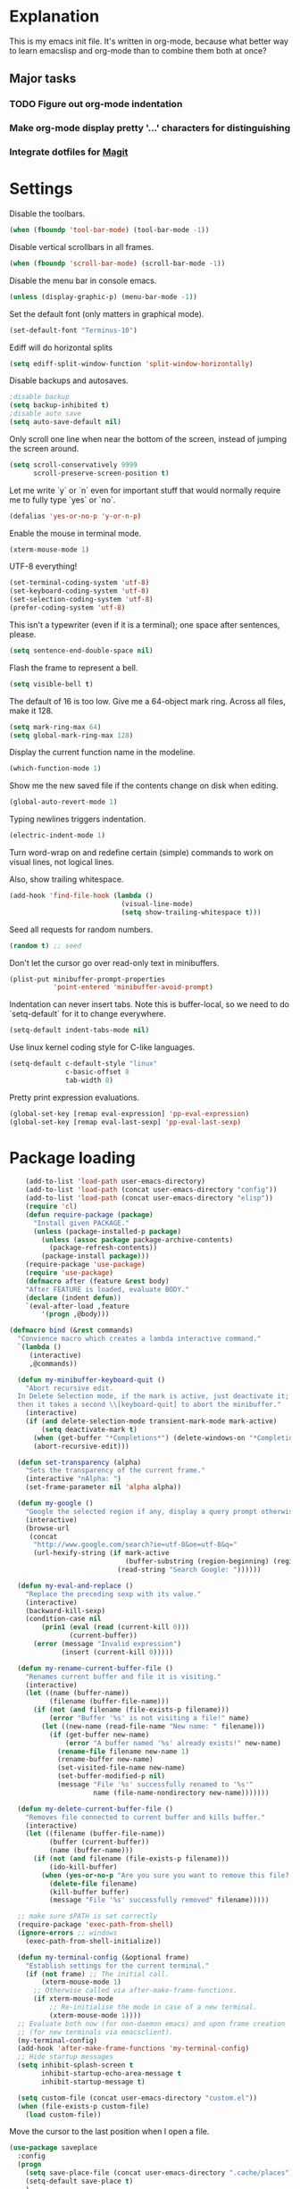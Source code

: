 * Explanation
  This is my emacs init file. It's written in org-mode, because what better way to learn
  emacslisp and org-mode than to combine them both at once?
** Major tasks
*** TODO Figure out org-mode indentation
*** Make org-mode display pretty '...' characters for distinguishing
*** Integrate dotfiles for [[Magit]]
* Settings
  Disable the toolbars.
  #+BEGIN_SRC emacs-lisp
  (when (fboundp 'tool-bar-mode) (tool-bar-mode -1))
  #+END_SRC
  Disable vertical scrollbars in all frames.
  #+BEGIN_SRC emacs-lisp
  (when (fboundp 'scroll-bar-mode) (scroll-bar-mode -1))
  #+END_SRC
  Disable the menu bar in console emacs.
  #+BEGIN_SRC emacs-lisp
  (unless (display-graphic-p) (menu-bar-mode -1))
  #+END_SRC
  Set the default font (only matters in graphical mode).
  #+BEGIN_SRC emacs-lisp
  (set-default-font "Terminus-10")
  #+END_SRC
  Ediff will do horizontal splits
  #+BEGIN_SRC emacs-lisp
  (setq ediff-split-window-function 'split-window-horizontally)
  #+END_SRC
  Disable backups and autosaves.
  #+BEGIN_SRC emacs-lisp
  ;disable backup
  (setq backup-inhibited t)
  ;disable auto save
  (setq auto-save-default nil)
  #+END_SRC
  Only scroll one line when near the bottom of the screen, instead of jumping
  the screen around.
  #+BEGIN_SRC emacs-lisp
  (setq scroll-conservatively 9999
        scroll-preserve-screen-position t)
  #+END_SRC
  Let me write `y` or `n` even for important stuff that would normally require
  me to fully type `yes` or `no`.
  #+BEGIN_SRC emacs-lisp
  (defalias 'yes-or-no-p 'y-or-n-p)
  #+END_SRC
  Enable the mouse in terminal mode.
  #+BEGIN_SRC emacs-lisp
  (xterm-mouse-mode 1)
  #+END_SRC
  UTF-8 everything!
  #+BEGIN_SRC emacs-lisp
    (set-terminal-coding-system 'utf-8)
    (set-keyboard-coding-system 'utf-8)
    (set-selection-coding-system 'utf-8)
    (prefer-coding-system 'utf-8)
  #+END_SRC
  This isn't a typewriter (even if it is a terminal); one space after sentences,
  please.
  #+BEGIN_SRC emacs-lisp
    (setq sentence-end-double-space nil)
  #+END_SRC
  Flash the frame to represent a bell.
  #+BEGIN_SRC emacs-lisp
    (setq visible-bell t)
  #+END_SRC
  The default of 16 is too low. Give me a 64-object mark ring.
  Across all files, make it 128.
  #+BEGIN_SRC emacs-lisp
    (setq mark-ring-max 64)
    (setq global-mark-ring-max 128)
  #+END_SRC
  Display the current function name in the modeline.
  #+BEGIN_SRC emacs-lisp
    (which-function-mode 1)
  #+END_SRC
  Show me the new saved file if the contents change on disk when editing.
  #+BEGIN_SRC emacs-lisp
    (global-auto-revert-mode 1)
  #+END_SRC
  Typing newlines triggers indentation.
  #+BEGIN_SRC emacs-lisp
    (electric-indent-mode 1)
  #+END_SRC
  Turn word-wrap on and redefine certain (simple) commands to work on visual
  lines, not logical lines.

  Also, show trailing whitespace.
  #+BEGIN_SRC emacs-lisp
    (add-hook 'find-file-hook (lambda ()
                                (visual-line-mode)
                                (setq show-trailing-whitespace t)))
  #+END_SRC
  Seed all requests for random numbers.
  #+BEGIN_SRC emacs-lisp
    (random t) ;; seed
  #+END_SRC
  Don't let the cursor go over read-only text in minibuffers.
  #+BEGIN_SRC emacs-lisp
    (plist-put minibuffer-prompt-properties
               'point-entered 'minibuffer-avoid-prompt)
  #+END_SRC
  Indentation can never insert tabs. Note this is buffer-local, so we need
  to do `setq-default` for it to change everywhere.
  #+BEGIN_SRC emacs-lisp
    (setq-default indent-tabs-mode nil)
  #+END_SRC
  Use linux kernel coding style for C-like languages.
  #+BEGIN_SRC emacs-lisp
    (setq-default c-default-style "linux"
                  c-basic-offset 8
                  tab-width 8)
  #+END_SRC
  Pretty print expression evaluations.
  #+BEGIN_SRC emacs-lisp
    (global-set-key [remap eval-expression] 'pp-eval-expression)
    (global-set-key [remap eval-last-sexp] 'pp-eval-last-sexp)
  #+END_SRC
* Package loading
  #+BEGIN_SRC emacs-lisp
        (add-to-list 'load-path user-emacs-directory)
        (add-to-list 'load-path (concat user-emacs-directory "config"))
        (add-to-list 'load-path (concat user-emacs-directory "elisp"))
        (require 'cl)
        (defun require-package (package)
          "Install given PACKAGE."
          (unless (package-installed-p package)
            (unless (assoc package package-archive-contents)
              (package-refresh-contents))
            (package-install package)))
        (require-package 'use-package)
        (require 'use-package)
        (defmacro after (feature &rest body)
        "After FEATURE is loaded, evaluate BODY."
        (declare (indent defun))
        `(eval-after-load ,feature
            '(progn ,@body)))
    
    (defmacro bind (&rest commands)
      "Convience macro which creates a lambda interactive command."
      `(lambda ()
         (interactive)
         ,@commands))
    
      (defun my-minibuffer-keyboard-quit ()
        "Abort recursive edit.
      In Delete Selection mode, if the mark is active, just deactivate it;
      then it takes a second \\[keyboard-quit] to abort the minibuffer."
        (interactive)
        (if (and delete-selection-mode transient-mark-mode mark-active)
            (setq deactivate-mark t)
          (when (get-buffer "*Completions*") (delete-windows-on "*Completions*"))
          (abort-recursive-edit)))
    
      (defun set-transparency (alpha)
        "Sets the transparency of the current frame."
        (interactive "nAlpha: ")
        (set-frame-parameter nil 'alpha alpha))
    
      (defun my-google ()
        "Google the selected region if any, display a query prompt otherwise."
        (interactive)
        (browse-url
         (concat
          "http://www.google.com/search?ie=utf-8&oe=utf-8&q="
          (url-hexify-string (if mark-active
                                 (buffer-substring (region-beginning) (region-end))
                               (read-string "Search Google: "))))))
    
      (defun my-eval-and-replace ()
        "Replace the preceding sexp with its value."
        (interactive)
        (backward-kill-sexp)
        (condition-case nil
            (prin1 (eval (read (current-kill 0)))
                   (current-buffer))
          (error (message "Invalid expression")
                 (insert (current-kill 0)))))
    
      (defun my-rename-current-buffer-file ()
        "Renames current buffer and file it is visiting."
        (interactive)
        (let ((name (buffer-name))
              (filename (buffer-file-name)))
          (if (not (and filename (file-exists-p filename)))
              (error "Buffer '%s' is not visiting a file!" name)
            (let ((new-name (read-file-name "New name: " filename)))
              (if (get-buffer new-name)
                  (error "A buffer named '%s' already exists!" new-name)
                (rename-file filename new-name 1)
                (rename-buffer new-name)
                (set-visited-file-name new-name)
                (set-buffer-modified-p nil)
                (message "File '%s' successfully renamed to '%s'"
                         name (file-name-nondirectory new-name)))))))
    
      (defun my-delete-current-buffer-file ()
        "Removes file connected to current buffer and kills buffer."
        (interactive)
        (let ((filename (buffer-file-name))
              (buffer (current-buffer))
              (name (buffer-name)))
          (if (not (and filename (file-exists-p filename)))
              (ido-kill-buffer)
            (when (yes-or-no-p "Are you sure you want to remove this file? ")
              (delete-file filename)
              (kill-buffer buffer)
              (message "File '%s' successfully removed" filename)))))
    
      ;; make sure $PATH is set correctly
      (require-package 'exec-path-from-shell)
      (ignore-errors ;; windows
        (exec-path-from-shell-initialize))
    
      (defun my-terminal-config (&optional frame)
        "Establish settings for the current terminal."
        (if (not frame) ;; The initial call.
            (xterm-mouse-mode 1)
          ;; Otherwise called via after-make-frame-functions.
          (if xterm-mouse-mode
              ;; Re-initialise the mode in case of a new terminal.
              (xterm-mouse-mode 1))))
      ;; Evaluate both now (for non-daemon emacs) and upon frame creation
      ;; (for new terminals via emacsclient).
      (my-terminal-config)
      (add-hook 'after-make-frame-functions 'my-terminal-config)
      ;; Hide startup messages
      (setq inhibit-splash-screen t
            inhibit-startup-echo-area-message t
            inhibit-startup-message t)
    
      (setq custom-file (concat user-emacs-directory "custom.el"))
      (when (file-exists-p custom-file)
        (load custom-file))
  #+END_SRC
  Move the cursor to the last position when I open a file.
  #+BEGIN_SRC emacs-lisp
      (use-package saveplace
        :config
        (progn
          (setq save-place-file (concat user-emacs-directory ".cache/places"))
          (setq-default save-place t)
          )
        )
  #+END_SRC
  Save a history of minibuffer access.
  #+BEGIN_SRC emacs-lisp
      (use-package savehist
        :config
          (progn
              (setq savehist-file (concat user-emacs-directory ".cache/savehist")
                  savehist-additional-variables '(search ring regexp-search-ring)
                  savehist-autosave-interval 60)
              (savehist-mode +1)
          )
      )
    
  #+END_SRC
  Save a history of recent files.
  #+BEGIN_SRC emacs-lisp
      (use-package recentf
        :config
        (progn
          (setq recentf-save-file (concat user-emacs-directory ".cache/recentf")
                recentf-max-saved-items 1000
                recentf-max-menu-items 500)
          (recentf-mode +1)
          ))
      ;; narrowing
      (put 'narrow-to-region 'disabled nil)
  #+END_SRC
* Dired
** Features
- Dired local variables file: =.dired=
- Omitting “uninteresting” files from Dired listings
- Shell command guessing
- “Virtual Dired” allows you to view directories based on command output
- Cleaning commands
- Dired current file and file at point commands
** Code
   #+BEGIN_SRC emacs-lisp
   (require 'dired-x)
   #+END_SRC
* Uniquify
  Pretty distinct names for buffers
  #+BEGIN_SRC emacs-lisp
  ;; better buffer names for duplicates
  (require 'uniquify)
  (setq uniquify-buffer-name-style 'forward
        uniquify-separator "/"
        uniquify-ignore-buffers-re "^\\*" ; leave special buffers alone
        uniquify-after-kill-buffer-p t)
  #+END_SRC
* Auto-complete
  [[http://www.emacswiki.org/emacs/AutoComplete][Auto-complete]] is a visual autocompletion that uses popup menus. It is nicely broken
  with Linum enabled, but I keep it around in case one day I figure out how to make
  it work.
  #+BEGIN_SRC emacs-lisp
  (require-package 'auto-complete)
  (use-package auto-complete
  #+END_SRC
  Keeping this disabled for now; as mentioned above, it is broken.
  #+BEGIN_SRC emacs-lisp
    :disabled t
    :diminish auto-complete-mode
    :config
    (progn
      (setq
       ac-auto-show-menu 0.01
  #+END_SRC
  =ac-auto-start= specifies the length of a word required to enable auto-complete.
  #+BEGIN_SRC emacs-lisp
       ac-auto-start 2
       ac-comphist-file (expand-file-name ".cache/ac-comphist.dat" user-emacs-directory)
       ac-delay 0.01
       ac-quick-help-delay 0.5
       ac-use-fuzzy t
       ac-show-menu-immediately-on-auto-complete t)
       (dolist (mode '(vimrc-mode))
         (add-to-list 'ac-modes mode))
       (after 'linum
         (ac-linum-workaround))
      (defadvice ac-expand (before advice-for-ac-expand activate)
          (when (yas-expand)
            (ac-stop)))
      (use-package auto-complete-config
        :config
        (progn
          (ac-config-default)
          )
        )
    )
    )
  #+END_SRC
* Org-mode
  #+BEGIN_SRC emacs-lisp
    (use-package org
        :config
        (progn
            (global-set-key (kbd "C-c c") 'org-capture)
            (global-set-key (kbd "C-c a") 'org-agenda)
            (setq org-default-notes-file "~/.notes.org" org-log-done t)
            (use-package ob)
        )
    )
  #+END_SRC
* Eyecandy
** Color scheme
   I use the =zenburn= color scheme, because it is easy on my eyes and doesn't look awful
   like most emacs themes. Emacs may have more capable syntax highlighting than vim, but
   damned if it isn't impossible to make it pretty, too.
   #+BEGIN_SRC emacs-lisp
  ;; Colors!
  (load-theme 'zenburn t)
   #+END_SRC
** Line highlighting
   This alone is supposed to enable highlighting the current line (especially with zenburn!)
   but it doesn't. Still, we need it in order to make line highlighting work.

   This might be because of my =~/.Xresources=, but who knows.
   #+BEGIN_SRC emacs-lisp
     (global-hl-line-mode t)
   #+END_SRC
   Now we set the background color for =hi-line=, in order to differentiate the background
   color.
   #+BEGIN_SRC emacs-lisp
     (set-face-background 'hl-line "#3e4446")
   #+END_SRC
** Smart modelines
   #+BEGIN_SRC emacs-lisp
  (require-package 'smart-mode-line)
  (use-package smart-mode-line
    :config
    (progn
      (setq sml/theme 'dark)
      (sml/setup)
      (setq)
    ))
   #+END_SRC
** =purty-mode=
   Simple pretty print for greek letters, etc.
   #+BEGIN_SRC emacs-lisp
     (require-package 'purty-mode)
     (use-package purty-mode
       :config
       (progn
         (purty-mode 1)
         ))
   #+END_SRC
** Line numbers
   Line numbers are provided by =linum=, with some added hacks to make them add space
   before "short" lines, so the line number column is all the same length. There is
   also a hack in place here to get =linum= to leave one blank space before the source
   code for the file.
   #+BEGIN_SRC emacs-lisp
     ;(require-package 'linum)
     ;(use-package linum
     ;  :config
     ;  (progn
     ;    (global-linum-mode 1)
     ;    (unless window-system
     ;      (add-hook 'linum-before-numbering-hook
     ;                (lambda ()
     ;                  (setq-local linum-format-fmt
     ;                              (let ((w (length (number-to-string
     ;                                                (count-lines (point-min) (point-max))))))
     ;                                (concat "%" (number-to-string w) "d"))))))
     ;    (defun linum-format-func (line)
     ;      (concat
     ;       (propertize (format linum-format-fmt line) 'face 'linum)
     ;       (propertize " " 'face 'mode-line)))
     ;    (unless window-system
     ;      (setq linum-format 'linum-format-func))
     ;    (setq linum-format "%4d "
     ;          linum-delay t)
     ;    )
     ;  )
     (require-package 'nlinum)
     (use-package nlinum
       :config
       (progn
         (nlinum-mode 1)
     ))
   #+END_SRC
   =rainbow-mode= is a minor mode for Emacs which displays strings
   representing colors with the color they represent as background.
   #+BEGIN_SRC emacs-lisp
  (require-package 'rainbow-mode)
  (use-package rainbow-mode)
   #+END_SRC
** rainbow delimiters
   #+BEGIN_SRC emacs-lisp
  (require-package 'rainbow-delimiters)
  (use-package rainbow-delimiters
    :init
    (progn
      (global-rainbow-delimiters-mode)
    )
    )
   #+END_SRC
** Whitespace mode
   #+BEGIN_SRC emacs-lisp
     (setq whitespace-style '(face lines-tail trailing))
     (global-whitespace-mode 1)
   #+END_SRC
* Copy/paste
  Emacs copy-paste does not work by default. First, we enable X selection as a copy-paste buffer.
  #+BEGIN_SRC emacs-lisp
  ; Basic copy-paste setup. From wiki.
  (setq x-select-enable-clipboard t)
  (setq interprogram-paste-function 'x-cut-buffer-or-selection-value)
  #+END_SRC emacs-lisp
  Now, we hack copy-paste to work in the terminal.
  #+BEGIN_SRC emacs-lisp
  ; Brilliant working copy-paste (even in Evil mode!) ripped from:
  ; http://hugoheden.wordpress.com/2009/03/08/copypaste-with-emacs-in-terminal/
  (unless window-system
      (when (getenv "DISPLAY")
        ;; Callback for when user cuts
        (defun xsel-cut-function (text &optional push)
          ;; Insert text to temp-buffer, and "send" content to xsel stdin
          (with-temp-buffer
            (insert text)
            ;; I prefer using the "clipboard" selection (the one the
            ;; typically is used by c-c/c-v) before the primary selection
            ;; (that uses mouse-select/middle-button-click)
            (call-process-region (point-min) (point-max) "xsel" nil 0 nil "--clipboard" "--input")))
        ;; Call back for when user pastes
        (defun xsel-paste-function()
          ;; Find out what is current selection by xsel. If it is different
          ;; from the top of the kill-ring (car kill-ring), then return
          ;; it. Else, nil is returned, so whatever is in the top of the
          ;; kill-ring will be used.
          (let ((xsel-output (shell-command-to-string "xsel --clipboard --output")))
            (unless (string= (car kill-ring) xsel-output)
              xsel-output )))
        ;; Attach callbacks to hooks
        (setq interprogram-cut-function 'xsel-cut-function)
        (setq interprogram-paste-function 'xsel-paste-function)
        ;; Idea from
        ;; http://shreevatsa.wordpress.com/2006/10/22/emacs-copypaste-and-x/
        ;; http://www.mail-archive.com/help-gnu-emacs@gnu.org/msg03577.html
  ))
  #+END_SRC

* Code editing
** Projectile
   AKA =ctrl-p= for Emacs.
   #+BEGIN_SRC emacs-lisp
  (require-package 'projectile)
  (use-package projectile
    :diminish projectile-mode
    :config
    (progn
      (setq projectile-cache-file (concat user-emacs-directory ".cache/projectile.cache"))
      (setq projectile-known-projects-file (concat user-emacs-directory ".cache/projectile-bookmarks.eld"))
      (add-to-list 'projectile-globally-ignored-directories "elpa")
      (add-to-list 'projectile-globally-ignored-directories ".cache")
      (add-to-list 'projectile-globally-ignored-directories "node_modules")
      (projectile-global-mode 1)
      )
    )
   #+END_SRC
** Helm
   #+BEGIN_QUOTE
   Helm is incremental completion and selection narrowing framework
   for Emacs. It will help steer you in the right direction when
   you're looking for stuff in Emacs (like buffers, files, etc).
   
   Helm is a fork of anything.el originaly written by Tamas Patrovic
   and can be considered to be its successor. Helm sets out to clean
   up the legacy code in anything.el and provide a cleaner, leaner
   and more modular tool, that's not tied in the trap of backward
   compatibility.
   #+END_QUOTE
   #+BEGIN_SRC emacs-lisp
  (require-package 'helm)
  (use-package helm
    :config
    (progn
      (setq helm-command-prefix-key "C-c h")
      (setq helm-quick-update t)
      (require-package 'helm-swoop)
      (after 'helm-autoloads
        (after 'evil
            (global-set-key (kbd "M-x") 'helm-M-x)
            (define-key evil-normal-state-map (kbd "SPC e") 'helm-recentf)
            (define-key evil-normal-state-map (kbd "SPC t") 'helm-etags-select)
            (define-key evil-normal-state-map (kbd "SPC l") 'helm-swoop)
            (define-key evil-normal-state-map (kbd "SPC y") 'helm-show-kill-ring)
            (define-key evil-normal-state-map [f5] 'helm-mini)))
      (after 'projectile
        (require-package 'helm-projectile))
      )
    )
   #+END_SRC
** Ido
   Interactive =do= mode.
   #+BEGIN_SRC emacs-lisp
     (use-package ido
       :config
       (progn
         (ido-mode 1)
         (ido-everywhere 1)
         (setq ido-enable-prefix nil)
         (setq ido-use-virtual-buffers t)
         (setq ido-enable-flex-matching t)
         (setq ido-create-new-buffer 'always)
         (setq ido-show-dot-for-dired t)
         (setq ido-confirm-unique-completion nil)
         (setq ido-enable-last-directory-history nil)
         (setq ido-use-filename-at-point 'guess)
         (setq ido-save-directory-list-file
               (concat user-emacs-directory ".cache/ido.last"))
         (require-package 'ido-ubiquitous)
         (add-hook
          'ido-setup-hook
          (lambda()
            ;; On ido-find-file, let `~` mean `~/` for fastness.
            (define-key ido-file-dir-completion-map "~"
              (lambda ()(interactive)
                 (ido-set-current-directory "~/")
                 (setq ido-exit 'refresh)
                 (exit-minibuffer)))))
         (use-package ido-ubiquitous
           :config
           (progn
             (ido-ubiquitous-mode 1)
             )
           )
         (require-package 'flx-ido)
         (use-package flx-ido
           :defines (ido-cur-item ido-default-item ido-cur-list)
           :config
           (progn
             (flx-ido-mode 1)
             )
           )
         (require-package 'ido-vertical-mode)
         (use-package ido-vertical-mode
           :config
           (progn
             (ido-vertical-mode)
             )
           )
         )
       )
   #+END_SRC
*** Smex
    #+BEGIN_QUOTE
    Smex is a M-x enhancement for Emacs. Built on top of IDO, it
    provides a convenient interface to your recently and most
    frequently used commands. And to all the other commands, too.
    #+END_QUOTE
    #+BEGIN_SRC emacs-lisp
  (require-package 'smex)
  (use-package smex
    :config
    (progn
      (setq smex-save-file (concat user-emacs-directory ".cache/smex-items"))
      (global-set-key (kbd "C-x C-m") 'smex)
      (global-set-key (kbd "C-c C-m") 'smex)
      (smex-initialize)
  ))
    #+END_SRC
** Scss
   #+BEGIN_SRC emacs-lisp
     (require-package 'scss-mode)
     (use-package scss-mode
       :config
       (progn
         (autoload 'scss-mode "scss-mode")
         (add-to-list 'auto-mode-alist '("\\.scss\\'" . scss-mode))
         )
       )
   #+END_SRC
** Haskell
   #+BEGIN_SRC emacs-lisp
     (require-package 'haskell-mode)
     (use-package haskell-mode
       :commands haskell-mode
       :init
       (add-to-list 'auto-mode-alist '("\\.l?hs$" . haskell-mode))
       :config
       (progn
         (define-key haskell-mode-map (kbd "C-x C-d") nil)
         (define-key haskell-mode-map (kbd "C-c C-z") 'haskell-interactive-switch)
         (define-key haskell-mode-map (kbd "C-c C-l") 'haskell-process-load-file)
         (define-key haskell-mode-map (kbd "C-c C-b") 'haskell-interactive-switch)
         (define-key haskell-mode-map (kbd "C-c C-t") 'haskell-process-do-type)
         (define-key haskell-mode-map (kbd "C-c C-i") 'haskell-process-do-info)
         (define-key haskell-mode-map (kbd "C-c M-.") nil)
         (define-key haskell-mode-map (kbd "C-c C-d") nil)
         (define-key haskell-mode-map (kbd "C-c C-c") 'haskell-compile)
   #+END_SRC emacs-lisp
   [[https://github.com/prooftechnique/.emacs.d/blob/6d08779adb8fe67acbe9ab82fe25e78a7fc40eb8/config/jhenahan-haskell.el]]
   #+BEGIN_SRC emacs-lisp
         (add-hook 'haskell-mode-hook
                   (lambda ()
                     (turn-on-haskell-doc-mode)
                     (after 'evil
                       (setq evil-auto-indent nil))
                     (turn-on-haskell-indentation)
                     (ghc-init)))
         (after 'linum (add-hook 'haskell-interactive-mode (lambda () (linum-mode 0))))
         (after 'evil (add-hook 'haskell-interactive-mode (lambda () (evil-mode 0))))
         (use-package haskell-mode-autoloads)
         (use-package inf-haskell)
         (use-package haskell-cabal
           :init
           (progn
             (define-key haskell-cabal-mode-map (kbd "C-c C-c") 'haskell-compile))
           )
         (use-package hs-lint)))
   #+END_SRC
* Git
  <<Magit>>
  #+BEGIN_SRC emacs-lisp
  (require-package 'magit)
  (require-package 'gist)

  (setq magit-diff-options '("--histogram"))
  (after 'magit
    (global-set-key (kbd "C-x g") 'magit-status))

  (global-git-gutter+-mode)
  #+END_SRC
* Flycheck
  #+BEGIN_SRC emacs-lisp
    (require-package 'flycheck)
    (use-package flycheck
      :config
      (progn
        (setq flycheck-check-syntax-automatically '(save mode-enabled))
        (setq flycheck-checkers (delq 'emacs-lisp-checkdoc flycheck-checkers))
        (setq flycheck-checkers (delq 'html-tidy flycheck-checkers))
        (global-flycheck-mode 1)
        (after 'evil (add-hook 'flycheck-error-list-mode-hook (lambda () (evil-mode 0))))
        )
      )
  #+END_SRC
* Elisp-slime-nav
  #+BEGIN_SRC emacs-lisp
  (require-package 'elisp-slime-nav)
  (use-package elisp-slime-nav
    :config
    (progn
      (defun my-lisp-hook ()
        (progn
          (elisp-slime-nav-mode)
          (turn-on-eldoc-mode)))
      (add-hook 'emacs-lisp-mode-hook 'my-lisp-hook)
      (add-hook 'lisp-interaction-mode-hook 'my-lisp-hook)
      (add-hook 'ielm-mode-hook 'my-lisp-hook)
      )
    )
  #+END_SRC
* Key chords
  #+BEGIN_SRC emacs-lisp
    (require-package 'key-chord)
    (use-package key-chord :diminish key-chord-mode
      :config
      (progn
        (key-chord-mode 1)))
  #+END_SRC
* Evil
  Note: requires undo-tree.
  #+BEGIN_SRC emacs-lisp
    (require-package 'undo-tree)
    (use-package undo-tree
      :diminish undo-tree-mode
      :init
      (progn
        (require-package 'evil)
        (require-package 'evil-visualstar)
        (require-package 'evil-nerd-commenter)
        (require-package 'evil-indent-textobject)
        (require-package 'evil-matchit)
        (require-package 'surround)
    
        (use-package evil
          :config
          (progn
            (evil-mode 1)
            (setq evil-want-C-u-scroll t
                evil-want-C-w-in-emacs-state t
                evil-search-module 'evil-search
                evil-magic 'very-magic
                evil-emacs-state-cursor '("red" box)
                evil-normal-state-cursor '("green" box)
                evil-insert-state-cursor '("orange" bar)
                )
            (setq evil-replace-state-cursor '("red" box))
            
            (require-package 'evil-leader)
            (use-package evil-leader
              :config
              (progn
                (global-evil-leader-mode)
                (evil-leader/set-leader ",")
                (setq my-eshell-buffer-count 0)
                (evil-leader/set-key
                    "w" 'save-buffer
                    "e" (kbd "C-x C-e")
                    "E" (kbd "C-M-x")
                    "c" (bind
                         (evil-window-split)
                         (setq my-eshell-buffer-count (+ 1 my-eshell-buffer-count))
                         (eshell my-eshell-buffer-count))
                    "C" 'customize-group
                    "b d" 'kill-this-buffer
                    "v" (kbd "C-w v C-w l")
                    "s" (kbd "C-w s C-w j")
                    "g s" 'magit-status
                    "g l" 'magit-log
                    "g d" 'vc-diff
                    "P" 'package-list-packages
                    "h" help-map
                    "h h" 'help-for-help-internal)
                )
              )
            (use-package evil-nerd-commenter
              :config
              ;; Type 'gcc' to comment the current line.
              (progn (setq evilnc-hotkey-comment-operator "gc")))
            (use-package evil-indent-textobject)
            (use-package evil-visualstar)
            (use-package evil-matchit
              :config
              (progn
                (after 'evil-matchit
                  (define-key evil-normal-state-map "%" 'evilmi-jump-items))
                ))
            (use-package surround
              :config
                (progn
                  (global-surround-mode 1)
                  )
              )
    
            (dolist (mode '(eshell-mode
                            shell-mode
                            term-mode
                            terminal-mode
                            comint-mode
                            skewer-repl-mode
                            profiler-report-mode
                            erc-mode weechat-mode
                            direx:direx-mode
                            project-explorer-mode))
              (evil-set-initial-state mode 'emacs))
    
            (evil-define-text-object my-evil-next-match (count &optional beg end type)
              "Select next match."
              (evil-ex-search-previous 1)
              (evil-ex-search-next count)
              (list evil-ex-search-match-beg evil-ex-search-match-end))
    
            (evil-define-text-object my-evil-previous-match (count &optional beg end type)
              "Select previous match."
              (evil-ex-search-next 1)
              (evil-ex-search-previous count)
              (list evil-ex-search-match-beg evil-ex-search-match-end))
    
            (define-key evil-motion-state-map "gN" 'my-evil-previous-match)
            (define-key evil-motion-state-map "gN" 'my-evil-previous-match)
    
            (defadvice evil-ex-search-next (after advice-for-evil-ex-search-next activate)
              (evil-scroll-line-to-center (line-number-at-pos)))
    
            (defadvice evil-ex-search-previous (after advice-for-evil-ex-search-previous activate)
              (evil-scroll-line-to-center (line-number-at-pos)))
    
            ;;; esc quits
            (define-key evil-normal-state-map [escape] 'keyboard-quit)
            (define-key evil-visual-state-map [escape] 'keyboard-quit)
    
    
          (after 'git-gutter+-autoloads
            (define-key evil-normal-state-map (kbd "[ h") 'git-gutter+-previous-hunk)
            (define-key evil-normal-state-map (kbd "] h") 'git-gutter+-next-hunk)
            (define-key evil-normal-state-map (kbd ", g a") 'git-gutter+-stage-hunks)
            (define-key evil-normal-state-map (kbd ", g r") 'git-gutter+-revert-hunks)
            (evil-ex-define-cmd "Gw" (bind (git-gutter+-stage-whole-buffer))))
    
          (define-key evil-visual-state-map (kbd "SPC SPC") 'helm-M-x)
          (define-key evil-normal-state-map (kbd "SPC SPC") 'helm-M-x)
    
          (define-key evil-normal-state-map (kbd "SPC o") 'helm-imenu)
          (define-key evil-normal-state-map (kbd "SPC b") 'helm-buffers-list)
          (define-key evil-normal-state-map (kbd "SPC B") 'ibuffer)
    
          (define-key evil-normal-state-map (kbd "SPC k") 'ido-kill-buffer)
          (define-key evil-normal-state-map (kbd "SPC f") 'ido-find-file)
    
          (define-key evil-normal-state-map (kbd "[ SPC") (bind (evil-insert-newline-above) (forward-line)))
          (define-key evil-normal-state-map (kbd "] SPC") (bind (evil-insert-newline-below) (forward-line -1)))
          (define-key evil-normal-state-map (kbd "[ e") (kbd "ddkP"))
          (define-key evil-normal-state-map (kbd "] e") (kbd "ddp"))
          (define-key evil-normal-state-map (kbd "[ b") 'previous-buffer)
          (define-key evil-normal-state-map (kbd "] b") 'next-buffer)
          (define-key evil-normal-state-map (kbd "[ q") 'previous-error)
          (define-key evil-normal-state-map (kbd "] q") 'next-error)
    
          (define-key evil-normal-state-map (kbd "g p") (kbd "` [ v ` ]"))
    
          (after 'etags-select
            (define-key evil-normal-state-map (kbd "g ]") 'etags-select-find-tag-at-point))
    
          (define-key evil-normal-state-map (kbd "C-p") 'projectile-find-file)
          (define-key evil-normal-state-map (kbd "C-q") 'universal-argument)
    
          (define-key evil-normal-state-map (kbd "C-h") 'evil-window-left)
          (define-key evil-normal-state-map (kbd "C-j") 'evil-window-down)
          (define-key evil-normal-state-map (kbd "C-k") 'evil-window-up)
          (define-key evil-normal-state-map (kbd "C-l") 'evil-window-right)
    
          (define-key evil-motion-state-map "j" 'evil-next-visual-line)
          (define-key evil-motion-state-map "k" 'evil-previous-visual-line)
    
          (define-key evil-normal-state-map (kbd "Y") (kbd "y$"))
    
          (define-key evil-visual-state-map (kbd ", e") 'eval-region)
    
          ;; emacs lisp
          (after 'elisp-slime-nav-autoloads
            (evil-define-key 'normal emacs-lisp-mode-map (kbd "g d") 'elisp-slime-nav-find-elisp-thing-at-point)
            (evil-define-key 'normal emacs-lisp-mode-map (kbd "K") 'elisp-slime-nav-describe-elisp-thing-at-point))
    
          (after 'ag-autoloads
            (define-key evil-normal-state-map (kbd "SPC /") 'ag-regexp-project-at-point))
    
          (after 'multiple-cursors
            (define-key evil-visual-state-map (kbd "C->") 'mc/mark-all-like-this)
            (define-key evil-normal-state-map (kbd "C->") 'mc/mark-next-like-this)
            (define-key evil-normal-state-map (kbd "C-<") 'mc/mark-previous-like-this))
    
          (after 'magit
            (define-key magit-status-mode-map (kbd "C-n") 'magit-goto-next-sibling-section)
            (define-key magit-status-mode-map (kbd "C-p") 'magit-goto-previous-sibling-section)
            (evil-add-hjkl-bindings magit-status-mode-map 'emacs
              "K" 'magit-discard-item
              "l" 'magit-key-mode-popup-logging
              "h" 'magit-toggle-diff-refine-hunk))
    
          ;; butter fingers
          (evil-ex-define-cmd "Q" 'evil-quit)
          (evil-ex-define-cmd "Qa" 'evil-quit-all)
          (evil-ex-define-cmd "QA" 'evil-quit-all)
          )
          )
    )
    )
  #+END_SRC
** Evil-org-mode
   From https://github.com/edwtjo/evil-org-mode/blob/master/evil-org.el
   #+BEGIN_SRC emacs-lisp
     (after 'evil
       (define-minor-mode evil-org-mode
         "Buffer local minor mode for evil-org"
         :init-value nil
         :lighter " EvilOrg"
         :keymap (make-sparse-keymap) ; defines evil-org-mode-map
         :group 'evil-org)
     
     ;  (define-minor-mode evil-org-src-mode
     ;    "Buffer local minor mode for evil-org-src"
     ;    :init-value nil
     ;    :lighter " EvilOrgSrc"
     ;    :keymap (make-sparse-keymap) ; defines evil-org-mode-map
     ;    :group 'evil-org
     ;    )
     
       (add-hook 'org-mode-hook 'evil-org-mode) ;; only load with org-mode
     ;  (add-hook 'org-src-mode-hook 'evil-org-src-mode)
     ;  (add-hook 'org-src-mode-hook (lambda () ((diminish 'evil-org-src-mode))))
       
       (setq evil-auto-indent nil)
     
       (defun always-insert-item ()
         "Force insertion of org item"
         (if (not (org-in-item-p))
             (insert "\n- ")
           (org-insert-item))
         )
     
       (defun evil-org-eol-call (fun)
         "Go to end of line and call provided function"
         (end-of-line)
         (funcall fun)
         (evil-append nil)
         )
     
     ;  (evil-define-key 'normal evil-org-src-mode-map
     ;    "&" 'org-edit-src-exit)
     
       ;; normal state shortcuts
       (evil-define-key 'normal evil-org-mode-map
         "gh" 'outline-up-heading
         "gj" (if (fboundp 'org-forward-same-level) ;to be backward compatible with older org version
                  'org-forward-same-level
                'org-forward-heading-same-level)
         "gk" (if (fboundp 'org-backward-same-level)
                  'org-backward-same-level
                'org-backward-heading-same-level)
         "gl" 'outline-next-visible-heading
         "t" 'org-todo
         "T" '(lambda () (interactive) (evil-org-eol-call '(org-insert-todo-heading nil)))
         "H" 'org-beginning-of-line
         "L" 'org-end-of-line
         ";t" 'org-show-todo-tree
         "o" '(lambda () (interactive) (evil-org-eol-call 'always-insert-item))
         "O" '(lambda () (interactive) (evil-org-eol-call 'org-insert-heading))
         "$" 'org-end-of-line
         "^" 'org-beginning-of-line
         "<" 'org-metaleft
         ">" 'org-metaright
         "&" 'org-edit-src-code
         ";a" 'org-agenda
         "-" 'org-cycle-list-bullet
         (kbd "TAB") 'org-cycle)
     
       ;; normal & insert state shortcuts.
       (mapc (lambda (state)
               (evil-define-key state evil-org-mode-map
                 (kbd "M-l") 'org-metaright
                 (kbd "M-h") 'org-metaleft
                 (kbd "M-k") 'org-metaup
                 (kbd "M-j") 'org-metadown
                 (kbd "M-L") 'org-shiftmetaright
                 (kbd "M-H") 'org-shiftmetaleft
                 (kbd "M-K") 'org-shiftmetaup
                 (kbd "M-J") 'org-shiftmetadown
                 (kbd "M-o") '(lambda () (interactive)
                                (evil-org-eol-call
                                 '(lambda()
                                    (org-insert-heading)
                                    (org-metaright))))
                 (kbd "M-t") '(lambda () (interactive)
                                (evil-org-eol-call
                                 '(lambda()
                                    (org-insert-todo-heading nil)
                                    (org-metaright))))
                 ))
             '(normal insert))
       )
   #+END_SRC
* Ag: speedy inter-file grep
  #+BEGIN_SRC emacs-lisp
  (require-package 'ag)
  (use-package ag
    :init
    (progn
      (setq ag-highlight-search t)
      (add-hook 'ag-mode-hook (lambda () (toggle-truncate-lines t)))
      (add-hook 'ag-mode-hook (lambda () (linum-mode 0)))
    )
  )
  #+END_SRC
* Project-explorer
  #+BEGIN_SRC emacs-lisp
  (require-package 'project-explorer)
  (use-package project-explorer
    :commands (progn project-explorer project-explorer-open pe/show-file)
    :config
      (progn
        (setq pe/omit-regex (concat pe/omit-regex "\\|^node_modules$"))
      )
    )
  #+END_SRC
* ace-jump-mode
  #+BEGIN_SRC emacs-lisp
    (require-package 'ace-jump-mode)
    (use-package ace-jump-mode
      :config
      (progn
        (after 'evil
          ; Not sure if the `after` here is necessary, but anyway:
          (after 'ace-jump-mode-autoloads
            (define-key evil-normal-state-map (kbd "SPC j") 'ace-jump-char-mode)
            (define-key evil-motion-state-map (kbd "SPC") 'evil-ace-jump-char-mode)
            (define-key evil-motion-state-map (kbd "S-SPC") 'evil-ace-jump-line-mode))
          ; These will definitely work:
          (key-chord-define evil-normal-state-map "jw" 'ace-jump-word-mode)
          (key-chord-define evil-normal-state-map "jc" 'ace-jump-char-mode)
          (key-chord-define evil-normal-state-map "jl" 'ace-jump-line-mode))
        ))
    
  #+END_SRC
* expand-region
  #+BEGIN_SRC emacs-lisp
  (require-package 'expand-region)
  (use-package expand-region)

  #+END_SRC
* editorconfig
  #+BEGIN_SRC emacs-lisp
  (require-package 'editorconfig)
  (use-package editorconfig)

  (require-package 'etags-select)
  (use-package etags-select
    :init
      (setq etags-select-go-if-unambiguous t)
    )

  (require-package 'windsize)
  (use-package windsize
    :init
    (progn
      (setq windsize-cols 16)
      (setq windsize-rows 8)
      (windsize-default-keybindings)
      )
    )

  #+END_SRC
* guide-key
  Overview from the [[https://github.com/kbkbkbkb1/guide-key][GitHub page]]
  #+BEGIN_QUOTE
  guide-key.el displays the available key bindings automatically and
  dynamically. guide-key aims to be an alternative of one-key.el.
  
  Here are some features of this library:

  - guide-key automatically pops up the keys following your favorite prefixes.
    Moreover, even if you change key bindings, guide-key follows the change
    dynamically.
  - guide-key can highlight particular commands. This makes it easy to find a
    command you are looking for, and to learn its key binding.
  - guide-key doesn’t overwrite existing commands and key bindings, so there is
    no interference with describe-key and describe-bindings.
  #+END_QUOTE
  #+BEGIN_SRC emacs-lisp
    (require-package 'guide-key)
    (use-package guide-key
      :diminish guide-key-mode
      :config
      (progn
        (setq guide-key/guide-key-sequence '("C-x" "C-c"))
        (setq guide-key/recursive-key-sequence-flag t)
        (guide-key-mode 1)
  #+END_SRC
  I'm relatively new to emacs, so having a short delay is beneficial.
  #+BEGIN_SRC emacs-lisp
        (setq guide-key/idle-delay 0.1)
        )
    )
  #+END_SRC
* keybindings
  Hitting =[escape]= exits minibuffers.
  #+BEGIN_SRC emacs-lisp
  (define-key minibuffer-local-map [escape] 'my-minibuffer-keyboard-quit)
  (define-key minibuffer-local-ns-map [escape] 'my-minibuffer-keyboard-quit)
  (define-key minibuffer-local-completion-map [escape] 'my-minibuffer-keyboard-quit)
  (define-key minibuffer-local-must-match-map [escape] 'my-minibuffer-keyboard-quit)
  (define-key minibuffer-local-isearch-map [escape] 'my-minibuffer-keyboard-quit)
  #+END_SRC
  This makes evil's hjkl bindings work in the package list.
  #+BEGIN_SRC emacs-lisp
  (after 'package
    (after 'evil
      (evil-add-hjkl-bindings package-menu-mode-map 'emacs))
    )
  #+END_SRC
  Not sure why this needs to be corrected, but presumably Project Explorer's mappings
  interfere with Evil-mode bindings for switching windows.
  #+BEGIN_SRC emacs-lisp
  (after 'project-explorer-autoloads
    (after 'project-explorer
      (after 'evil
        (define-key project-explorer-mode-map (kbd "C-l") 'evil-window-right)))
  #+END_SRC
  Quick hotkeys for project explorer, bound to function keys.
  #+BEGIN_SRC emacs-lisp
    (global-set-key [f2] 'project-explorer-open)
    (global-set-key [f3] 'pe/show-file))
  
  (after 'comint
    (define-key comint-mode-map [up] 'comint-previous-input)
    (define-key comint-mode-map [down] 'comint-next-input))
  
  (after 'auto-complete
    (define-key ac-completing-map (kbd "C-n") 'ac-next)
    (define-key ac-completing-map (kbd "C-p") 'ac-previous))
  
  (after 'expand-region-autoloads
    (global-set-key (kbd "C-=") 'er/expand-region))
  
  ;; mouse scrolling in terminal
  (unless (display-graphic-p)
    (global-set-key [mouse-4] (bind (scroll-down 1)))
    (global-set-key [mouse-5] (bind (scroll-up 1))))
  
  (global-set-key (kbd "C-S-<left>") 'shrink-window-horizontally)
  (global-set-key (kbd "C-x C-b") 'ibuffer)
  (global-set-key (kbd "C-x C-k") 'kill-this-buffer)
  (global-set-key (kbd "C-x g") 'my-google)
  (global-set-key (kbd "C-c e") 'my-eval-and-replace)
  
  ;; have no use for these default bindings
  (global-unset-key (kbd "C-x m"))
  #+END_SRC
** Unbound keys
   The following is taken from [[http://www.emacswiki.org/emacs/unbound.el][EmacsWiki]], and the license of =unbound.el=
   is GPL version 2 or (at your option) any later version.
   #+BEGIN_QUOTE
   unbound.el --- find convenient unbound keystrokes
   
   Copyright (C) 2007 Davis Herring
   
   Author: Davis Herring <herring@lanl.gov>
   Version: 0.1
   Maintainer: Davis Herring
   Keywords: keyboard
   #+END_QUOTE
   The author provided some commentary on the script, shown below:
   #+BEGIN_QUOTE
   Commentary:
   The only entry point is `describe-unbound-keys'; it prompts for the maximum
   complexity to allow, which should probably be at least 5 to find enough
   keys to be worthwhile.  Lisp may call just `unbound-keys' to get a list of
   key representations suitable for `define-key'.
   #+END_QUOTE
   The source code for =unbound.el= is shown below:
   #+BEGIN_SRC emacs-lisp
  (eval-when-compile (require 'cl))       ; for `dotimes', `push' (Emacs 21)
  
  (defcustom unbound-modifiers '(control meta shift)
  "Modifiers to consider when searching for unbound keys."
  :type '(set (const control) (const meta) (const shift)
             (const super) (const hyper) (const alt)))
  
  (defvar unbound-key-list
  (let (keys)
   (dotimes (i (- ?\d ?\  -1))
     (push (+ i ?\ ) keys))
   (dotimes (i 12)
     (push (intern (format "f%s" (1+ i))) keys))
   (append '(?\t ?\r ?\e) (nreverse keys)
           '(insert delete home end prior next up down left right)))
  "Keys to consider when searching for unbound keys.")
  
  (defun key-complexity (key)
  "Return a complexity score for key sequence KEY.
  Currently KEY must be of the [(control shift ?s) ...] format."
  (let ((ret 0))
   (dotimes (i (length key) ret)
     (setq ret (+ ret (* i 2) (key-complexity-1 (aref key i)))))))
  
  ;; This is somewhat biased for US keyboards.
  (defun key-complexity-1 (key)           ; key:=(modifiers... key)
  (+ (if (memq 'control key) 1 0)
    (if (memq 'meta key) 2 0)
    (if (memq 'shift key) 3 0)
    (if (memq 'super key) 4 0)
    (if (memq 'hyper key) 4 0)
    (if (memq 'alt key) 3 0)
    (* 2 (1- (length key)))
    (progn
      (setq key (car (last key)))
      (if (integerp key)
          (cond ((and (>= key ?a) (<= key ?z)) 0)
                ((and (>= key ?A) (<= key ?Z)) 6) ; capitals are weird
                ((and (>= key ?0) (<= key ?9)) 2)
                ((memq key '(?\b ?\r ?\ )) 1)
                ;; Unshifted punctuation (US keyboards)
                ((memq key '(?` ?- ?= ?\t ?[ ?] ?\\ ?\; ?' ?, ?. ?/)) 3)
                ;; Other letters -- presume that one's keyboard has them if
                ;; we're going to consider binding them.
                ((let (case-fold-search)
                   (string-match
                    "[016A]" (category-set-mnemonics
                              (char-category-set key)))) 2)
                (t 5))
        7))))
  
  ;; Quiet the byte compiler
  (defvar unbound-keys nil
  "Used internally by `unbound-keys'.")
  
  (defun unbound-keys (max)
  "Return a list of unbound keystrokes of complexity no greater than MAX.
  Keys are sorted by their complexity; `key-complexity' determines it."
  (let (unbound-keys)
   (unbound-keys-1 max nil nil)
   (mapcar 'car (sort unbound-keys (lambda (k l) (< (cdr k) (cdr l)))))))
  
  ;; Adds to `unbound-keys'.
  (defun unbound-keys-1 (max map pfx)
  (dolist (base unbound-key-list)
   (dotimes (modi (lsh 1 (length unbound-modifiers)))
     (let ((key (list base)))
       (dotimes (j (length unbound-modifiers))
         (unless (zerop (logand modi (lsh 1 j)))
           (push (nth j unbound-modifiers) key)))
       (let ((total (vconcat pfx (list key))) comp)
         ;; Don't use things that get translated and bound.  This isn't
         ;; perfect: it assumes that the entire key sequence is translated.
         (unless (or (let ((trans (lookup-key function-key-map total)))
                       (and (vectorp trans) (key-binding trans)))
                     ;; Don't add `shift' to any graphic character; can't
                     ;; type it, or it's redundant.
                     (and (memq 'shift key) (integerp base)
                          (> base ?\ ) (<= base ?~))
                     ;; Don't add `control' when it generates another
                     ;; character we use:
                     (and (memq 'control key) (integerp base)
                          (< base ?`)
                          (memq (- base 64) unbound-key-list))
                     ;; Limit the total complexity:
                     (> (setq comp (key-complexity total)) max))
           (let ((res (if map (lookup-key map (vector key))
                        (key-binding (vector (if (cdr key) key (car key)))))))
             (cond ((keymapp res)
                    ;; Don't add anything after an ESC, to avoid Meta
                    ;; confusion.
                    (unless (eq base ?\e)
                      (unbound-keys-1 max res total)))
                   (res)
                   (t (push (cons total comp) unbound-keys))))))))))
  
  ;;;###autoload
  (defun describe-unbound-keys (max)
  "Display a list of unbound keystrokes of complexity no greater than MAX.
  Keys are sorted by their complexity; `key-complexity' determines it."
  (interactive "nMaximum key complexity: ")
  (with-output-to-temp-buffer "*Unbound Keys*"
   (let ((keys (unbound-keys max)))
     (princ (format "%s unbound keys with complexity at most %s:\n"
                    (length keys) max))
     (princ (mapconcat 'key-description keys "\n")))))
  
  (provide 'unbound)
  
  ;; Local variables:
  ;; indent-tabs-mode: nil
  ;; End:
  
  ;; unbound.el ends here
   #+END_SRC
